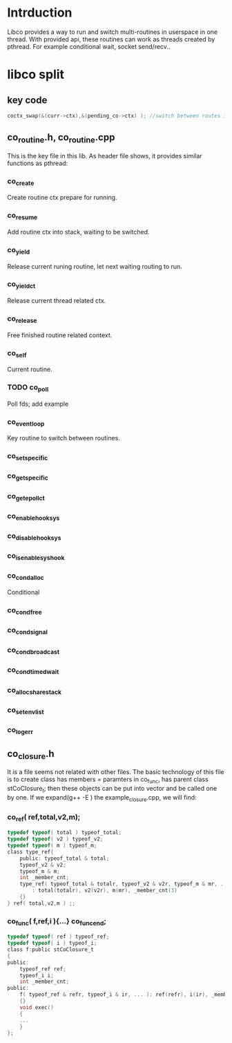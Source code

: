 * Intrduction
  Libco provides a way to run and switch multi-routines in userspace in one thread. With provided api, these routines can work as threads created by pthread. For example conditional wait, socket send/recv..

* libco split
** key code
    #+BEGIN_SRC C
	coctx_swap(&(curr->ctx),&(pending_co->ctx) ); //switch between routes in current thread.
    #+END_SRC
** co_routine.h, co_routine.cpp
   This is the key file in this lib. As header file shows, it provides similar functions as pthread:
*** co_create
    Create routine ctx prepare for running.
*** co_resume
    Add routine ctx into stack, waiting to be switched.
*** co_yield
    Release current runing routine, let next waiting routing to run.
*** co_yield_ct
    Release current thread related ctx.
*** co_release
    Free finished routine related context.
*** co_self
    Current routine.
*** TODO co_poll
    Poll fds; add example
*** co_eventloop
    Key routine to switch between routines.
*** co_setspecific
*** co_getspecific
*** co_get_epoll_ct
*** co_enable_hook_sys
*** co_disable_hook_sys
*** co_is_enable_sys_hook

*** co_cond_alloc
    Conditional
*** co_cond_free
*** co_cond_signal
*** co_cond_broadcast
*** co_cond_timedwait
*** co_alloc_sharestack
*** co_set_env_list
*** co_log_err
** co_closure.h
   It is a file seems not related with other files. The basic technology of this file is to create class has members = paramters in co_func, has parent class stCoClosure_t; then these objects can be put into vector and be called one by one.
   If we expand(g++ -E ) the example_closure.cpp, we will find:
*** co_ref( ref,total,v2,m);
    #+BEGIN_SRC C
    typedef typeof( total ) typeof_total;
    typedef typeof( v2 ) typeof_v2;
    typedef typeof( m ) typeof_m;
    class type_ref{
        public: typeof_total & total;
        typeof_v2 & v2;
        typeof_m & m;
        int _member_cnt;
        type_ref( typeof_total & totalr, typeof_v2 & v2r, typeof_m & mr, ... )
            : total(totalr), v2(v2r), m(mr), _member_cnt(3)
        {}
    } ref( total,v2,m ) ;;
    #+END_SRC

*** co_func( f,ref,i ){...} co_func_end;
    #+BEGIN_SRC C
    typedef typeof( ref ) typeof_ref;
    typedef typeof( i ) typeof_i;
    class f:public stCoClosure_t
    {
    public:
        typeof_ref ref;
        typeof_i i;
        int _member_cnt;
    public:
        f( typeof_ref & refr, typeof_i & ir, ... ): ref(refr), i(ir), _member_cnt(2)
        {}
        void exec()
        {
        ...
        }
    };
    #+END_SRC
